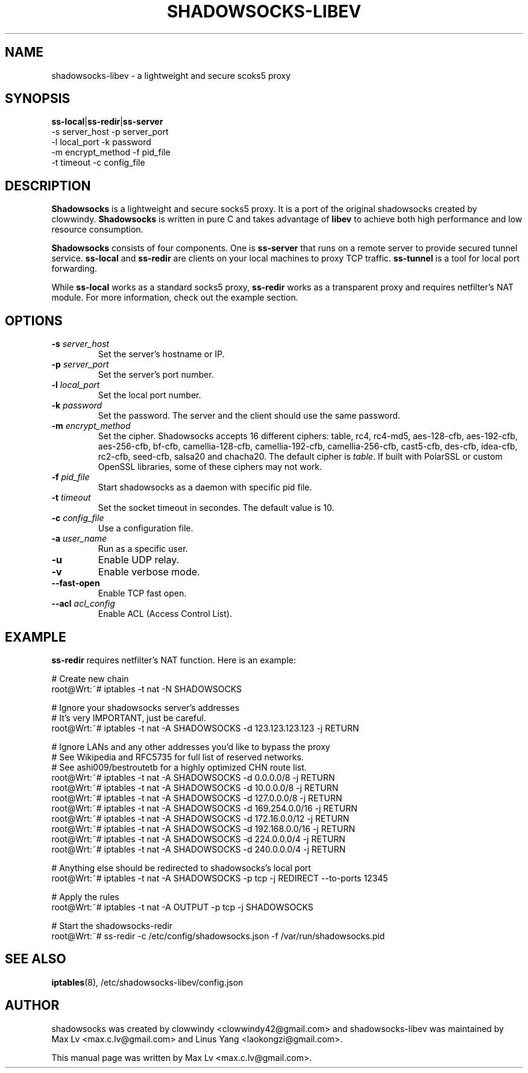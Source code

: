 .ig
. manual page for shadowsocks-libev
.
. Copyright (c) 2012-2015, by: Max Lv
. All rights reserved.      
.
. Permission is granted to copy, distribute and/or modify this document
. under the terms of the GNU Free Documentation License, Version 1.1 or
. any later version published by the Free Software Foundation;
. with no Front-Cover Texts, no Back-Cover Texts, and with the following
. Invariant Sections (and any sub-sections therein):
.   all .ig sections, including this one
.   STUPID TRICKS Sampler
.   AUTHOR
.
. A copy of the Free Documentation License is included in the section
. entitled "GNU Free Documentation License".
.
..

\#                          - these two are for chuckles, makes great grammar
.ds Lo  \fBss-local\fR
.ds Re  \fBss-redir\fR
.ds Se  \fBss-server\fR
.ds Tu  \fBss-tunnel\fR
.ds Me  \fBShadowsocks\fR

.TH SHADOWSOCKS-LIBEV 8 "January 7, 2015"
.SH NAME
shadowsocks-libev \- a lightweight and secure scoks5 proxy

.SH SYNOPSIS
\*(Lo|\*(Re|\*(Se
    \-s server_host     \-p server_port    
    \-l local_port      \-k password    
    \-m encrypt_method  \-f pid_file
    \-t timeout         \-c config_file

.SH DESCRIPTION
\*(Me is a lightweight and secure socks5 proxy. It is a port of the original
shadowsocks created by clowwindy. \*(Me is written in pure C and takes advantage
of \fBlibev\fP to achieve both high performance and low resource consumption.
.PP
\*(Me consists of four components. One is \*(Se that runs on a remote server
to provide secured tunnel service. \*(Lo and \*(Re are clients on your local
machines to proxy TCP traffic. \*(Tu is a tool for local port forwarding.
.PP
While \*(Lo works as a standard socks5 proxy, \*(Re works as a transparent proxy
and requires netfilter's NAT module. For more information, check out the example
section.

.SH OPTIONS
.TP
.B \-s \fIserver_host\fP
Set the server's hostname or IP.
.TP
.B \-p \fIserver_port\fP
Set the server's port number.
.TP
.B \-l \fIlocal_port\fP
Set the local port number.
.TP
.B \-k \fIpassword\fP
Set the password. The server and the client should use the same password.
.TP
.B \-m \fIencrypt_method\fP
Set the cipher. Shadowsocks accepts 16 different ciphers: table, rc4, rc4-md5,
aes-128-cfb, aes-192-cfb, aes-256-cfb, bf-cfb, camellia-128-cfb,
camellia-192-cfb, camellia-256-cfb, cast5-cfb, des-cfb, idea-cfb, rc2-cfb,
seed-cfb, salsa20 and chacha20. The default cipher is \fItable\fP. If
built with PolarSSL or custom OpenSSL libraries, some of these ciphers may
not work.
.TP
.B \-f \fIpid_file\fP
Start shadowsocks as a daemon with specific pid file.
.TP
.B \-t \fItimeout\fP
Set the socket timeout in secondes. The default value is 10.
.TP
.B \-c \fIconfig_file\fP
Use a configuration file.
.TP
.B \-a \fIuser_name\fP
Run as a specific user.
.TP
.B \-u
Enable UDP relay.
.TP
.B \-v
Enable verbose mode.
.TP
.B \--fast-open
Enable TCP fast open.
.TP
.B \--acl \fIacl_config\fP
Enable ACL (Access Control List).

.SH EXAMPLE
\*(Re requires netfilter's NAT function. Here is an example:

    # Create new chain
    root@Wrt:~# iptables -t nat -N SHADOWSOCKS

    # Ignore your shadowsocks server's addresses
    # It's very IMPORTANT, just be careful.
    root@Wrt:~# iptables -t nat -A SHADOWSOCKS -d 123.123.123.123 -j RETURN

    # Ignore LANs and any other addresses you'd like to bypass the proxy
    # See Wikipedia and RFC5735 for full list of reserved networks.
    # See ashi009/bestroutetb for a highly optimized CHN route list.
    root@Wrt:~# iptables -t nat -A SHADOWSOCKS -d 0.0.0.0/8 -j RETURN
    root@Wrt:~# iptables -t nat -A SHADOWSOCKS -d 10.0.0.0/8 -j RETURN
    root@Wrt:~# iptables -t nat -A SHADOWSOCKS -d 127.0.0.0/8 -j RETURN
    root@Wrt:~# iptables -t nat -A SHADOWSOCKS -d 169.254.0.0/16 -j RETURN
    root@Wrt:~# iptables -t nat -A SHADOWSOCKS -d 172.16.0.0/12 -j RETURN
    root@Wrt:~# iptables -t nat -A SHADOWSOCKS -d 192.168.0.0/16 -j RETURN
    root@Wrt:~# iptables -t nat -A SHADOWSOCKS -d 224.0.0.0/4 -j RETURN
    root@Wrt:~# iptables -t nat -A SHADOWSOCKS -d 240.0.0.0/4 -j RETURN

    # Anything else should be redirected to shadowsocks's local port
    root@Wrt:~# iptables -t nat -A SHADOWSOCKS -p tcp -j REDIRECT --to-ports 12345

    # Apply the rules
    root@Wrt:~# iptables -t nat -A OUTPUT -p tcp -j SHADOWSOCKS

    # Start the shadowsocks-redir
    root@Wrt:~# ss-redir -c /etc/config/shadowsocks.json -f /var/run/shadowsocks.pid

.SH SEE ALSO
.BR iptables (8),
/etc/shadowsocks-libev/config.json
.br
.SH AUTHOR
shadowsocks was created by clowwindy <clowwindy42@gmail.com> and
shadowsocks-libev was maintained by Max Lv <max.c.lv@gmail.com> and Linus Yang
<laokongzi@gmail.com>.
.PP
This manual page was written by Max Lv <max.c.lv@gmail.com>.
